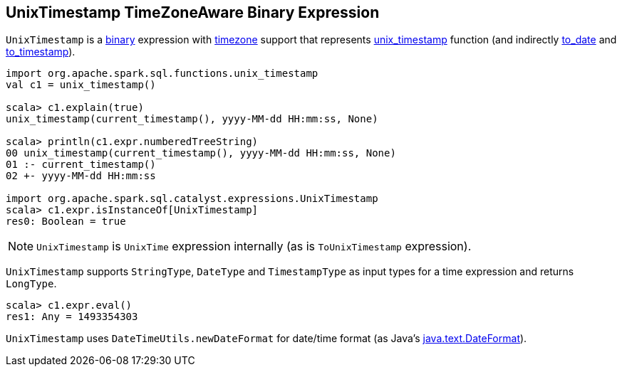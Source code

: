 == [[UnixTimestamp]] UnixTimestamp TimeZoneAware Binary Expression

`UnixTimestamp` is a link:spark-sql-Expression.adoc#BinaryExpression[binary] expression with link:spark-sql-Expression.adoc#TimeZoneAwareExpression[timezone] support that represents link:spark-sql-functions-datetime.adoc#unix_timestamp[unix_timestamp] function (and indirectly link:spark-sql-functions-datetime.adoc#to_date[to_date] and link:spark-sql-functions-datetime.adoc##to_timestamp[to_timestamp]).

```
import org.apache.spark.sql.functions.unix_timestamp
val c1 = unix_timestamp()

scala> c1.explain(true)
unix_timestamp(current_timestamp(), yyyy-MM-dd HH:mm:ss, None)

scala> println(c1.expr.numberedTreeString)
00 unix_timestamp(current_timestamp(), yyyy-MM-dd HH:mm:ss, None)
01 :- current_timestamp()
02 +- yyyy-MM-dd HH:mm:ss

import org.apache.spark.sql.catalyst.expressions.UnixTimestamp
scala> c1.expr.isInstanceOf[UnixTimestamp]
res0: Boolean = true
```

NOTE: `UnixTimestamp` is `UnixTime` expression internally (as is `ToUnixTimestamp` expression).

[[inputTypes]][[dataType]]
`UnixTimestamp` supports `StringType`, `DateType` and `TimestampType` as input types for a time expression and returns `LongType`.

```
scala> c1.expr.eval()
res1: Any = 1493354303
```

[[formatter]]
`UnixTimestamp` uses `DateTimeUtils.newDateFormat` for date/time format (as Java's link:https://docs.oracle.com/javase/8/docs/api/java/text/DateFormat.html[java.text.DateFormat]).
